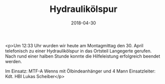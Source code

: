 #+TITLE: Hydraulikölspur
#+DATE: 2018-04-30
#+FACEBOOK_URL: https://facebook.com/ffwenns/posts/2004646429610472

<p>Um 12:33 Uhr wurden wir heute am Montagmittag den 30. April telefonisch zu einer Hydraulikölspur in das Ortsteil Langegerte gerufen. Nach rund einer halben Stunde konnte die Hilfeleistung erfolgreich beendet werden. 

Im Einsatz: 
MTF-A Wenns mit Ölbindeanhänger und 4 Mann
Einsatzleiter: Kdt. HBI Lukas Scheiber</p>
